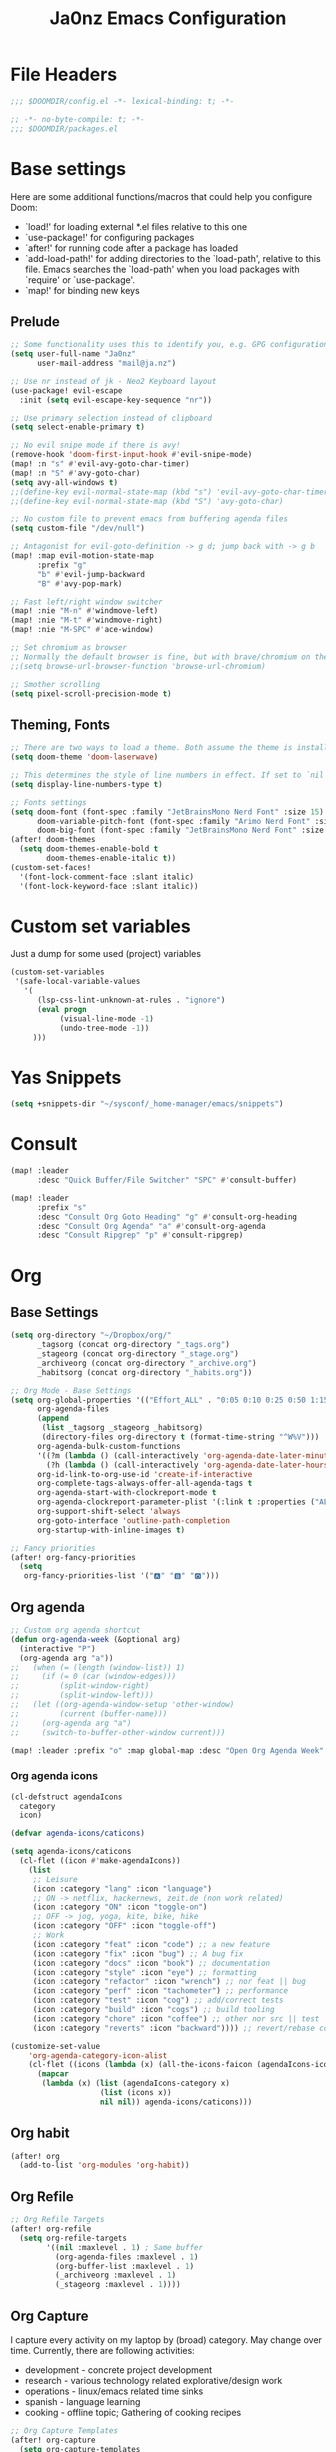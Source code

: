 #+title: Ja0nz Emacs Configuration
#+STARTUP: overview
#+PROPERTY: header-args:emacs-lisp :tangle ~/.doom.d/config.el :mkdirp yes

* File Headers
#+begin_src emacs-lisp
;;; $DOOMDIR/config.el -*- lexical-binding: t; -*-
#+end_src

#+begin_src emacs-lisp :tangle ~/.doom.d/packages.el
;; -*- no-byte-compile: t; -*-
;;; $DOOMDIR/packages.el
#+end_src

* Base settings
Here are some additional functions/macros that could help you configure Doom:
- `load!' for loading external *.el files relative to this one
- `use-package!' for configuring packages
- `after!' for running code after a package has loaded
- `add-load-path!' for adding directories to the `load-path', relative to this file. Emacs searches the `load-path' when you load packages with `require' or `use-package'.
- `map!' for binding new keys

** Prelude
#+begin_src emacs-lisp
;; Some functionality uses this to identify you, e.g. GPG configuration, email clients, file templates and snippets.
(setq user-full-name "Ja0nz"
      user-mail-address "mail@ja.nz")

;; Use nr instead of jk - Neo2 Keyboard layout
(use-package! evil-escape
  :init (setq evil-escape-key-sequence "nr"))

;; Use primary selection instead of clipboard
(setq select-enable-primary t)

;; No evil snipe mode if there is avy!
(remove-hook 'doom-first-input-hook #'evil-snipe-mode)
(map! :n "s" #'evil-avy-goto-char-timer)
(map! :n "S" #'avy-goto-char)
(setq avy-all-windows t)
;;(define-key evil-normal-state-map (kbd "s") 'evil-avy-goto-char-timer)
;;(define-key evil-normal-state-map (kbd "S") 'avy-goto-char)

;; No custom file to prevent emacs from buffering agenda files
(setq custom-file "/dev/null")

;; Antagonist for evil-goto-definition -> g d; jump back with -> g b
(map! :map evil-motion-state-map
      :prefix "g"
      "b" #'evil-jump-backward
      "B" #'avy-pop-mark)

;; Fast left/right window switcher
(map! :nie "M-n" #'windmove-left)
(map! :nie "M-t" #'windmove-right)
(map! :nie "M-SPC" #'ace-window)

;; Set chromium as browser
;; Normally the default browser is fine, but with brave/chromium on the same machine things getting tricky
;;(setq browse-url-browser-function 'browse-url-chromium)

;; Smother scrolling
(setq pixel-scroll-precision-mode t)
#+end_src

** Theming, Fonts
#+begin_src emacs-lisp
;; There are two ways to load a theme. Both assume the theme is installed and available. You can either set `doom-theme' or manually load a theme with the `load-theme' function. This is the default:
(setq doom-theme 'doom-laserwave)

;; This determines the style of line numbers in effect. If set to `nil', line numbers are disabled. For relative line numbers, set this to `relative'.
(setq display-line-numbers-type t)

;; Fonts settings
(setq doom-font (font-spec :family "JetBrainsMono Nerd Font" :size 15)
      doom-variable-pitch-font (font-spec :family "Arimo Nerd Font" :size 15)
      doom-big-font (font-spec :family "JetBrainsMono Nerd Font" :size 24))
(after! doom-themes
  (setq doom-themes-enable-bold t
        doom-themes-enable-italic t))
(custom-set-faces!
  '(font-lock-comment-face :slant italic)
  '(font-lock-keyword-face :slant italic))
#+end_src
* Custom set variables
Just a dump for some used (project) variables
#+begin_src emacs-lisp
(custom-set-variables
 '(safe-local-variable-values
   '(
      (lsp-css-lint-unknown-at-rules . "ignore")
      (eval progn
           (visual-line-mode -1)
           (undo-tree-mode -1))
     )))
#+end_src
* Yas Snippets
#+begin_src emacs-lisp
(setq +snippets-dir "~/sysconf/_home-manager/emacs/snippets")
#+end_src
* Consult
#+begin_src emacs-lisp
(map! :leader
      :desc "Quick Buffer/File Switcher" "SPC" #'consult-buffer)

(map! :leader
      :prefix "s"
      :desc "Consult Org Goto Heading" "g" #'consult-org-heading
      :desc "Consult Org Agenda" "a" #'consult-org-agenda
      :desc "Consult Ripgrep" "p" #'consult-ripgrep)
#+end_src
* Org
** Base Settings
#+begin_src emacs-lisp
(setq org-directory "~/Dropbox/org/"
      _tagsorg (concat org-directory "_tags.org")
      _stageorg (concat org-directory "_stage.org")
      _archiveorg (concat org-directory "_archive.org")
      _habitsorg (concat org-directory "_habits.org"))

;; Org Mode - Base Settings
(setq org-global-properties '(("Effort_ALL" . "0:05 0:10 0:25 0:50 1:15 1:40 2:05 2:55 3:45 4:35 5:25 6:15 7:05"))
      org-agenda-files
      (append
       (list _tagsorg _stageorg _habitsorg)
       (directory-files org-directory t (format-time-string "^W%V")))
      org-agenda-bulk-custom-functions
      '((?m (lambda () (call-interactively 'org-agenda-date-later-minutes)))
        (?h (lambda () (call-interactively 'org-agenda-date-later-hours))))
      org-id-link-to-org-use-id 'create-if-interactive
      org-complete-tags-always-offer-all-agenda-tags t
      org-agenda-start-with-clockreport-mode t
      org-agenda-clockreport-parameter-plist '(:link t :properties ("ALLTAGS" "Effort") :fileskip0 t :compact t)
      org-support-shift-select 'always
      org-goto-interface 'outline-path-completion
      org-startup-with-inline-images t)

;; Fancy priorities
(after! org-fancy-priorities
  (setq
   org-fancy-priorities-list '("🅰" "🅱" "🅾")))
#+end_src
** Org agenda
#+begin_src emacs-lisp
;; Custom org agenda shortcut
(defun org-agenda-week (&optional arg)
  (interactive "P")
  (org-agenda arg "a"))
;;   (when (= (length (window-list)) 1)
;;     (if (= 0 (car (window-edges)))
;;         (split-window-right)
;;         (split-window-left)))
;;   (let ((org-agenda-window-setup 'other-window)
;;         (current (buffer-name)))
;;     (org-agenda arg "a")
;;     (switch-to-buffer-other-window current)))

(map! :leader :prefix "o" :map global-map :desc "Open Org Agenda Week" "w" #'org-agenda-week)
#+end_src
*** Org agenda icons
#+begin_src emacs-lisp
(cl-defstruct agendaIcons
  category
  icon)

(defvar agenda-icons/caticons)

(setq agenda-icons/caticons
  (cl-flet ((icon #'make-agendaIcons))
    (list
     ;; Leisure
     (icon :category "lang" :icon "language")
     ;; ON -> netflix, hackernews, zeit.de (non work related)
     (icon :category "ON" :icon "toggle-on")
     ;; OFF -> jog, yoga, kite, bike, hike
     (icon :category "OFF" :icon "toggle-off")
     ;; Work
     (icon :category "feat" :icon "code") ;; a new feature
     (icon :category "fix" :icon "bug") ;; A bug fix
     (icon :category "docs" :icon "book") ;; documentation
     (icon :category "style" :icon "eye") ;; formatting
     (icon :category "refactor" :icon "wrench") ;; nor feat || bug
     (icon :category "perf" :icon "tachometer") ;; performance
     (icon :category "test" :icon "cog") ;; add/correct tests
     (icon :category "build" :icon "cogs") ;; build tooling
     (icon :category "chore" :icon "coffee") ;; other nor src || test
     (icon :category "reverts" :icon "backward")))) ;; revert/rebase commit

(customize-set-value
    'org-agenda-category-icon-alist
    (cl-flet ((icons (lambda (x) (all-the-icons-faicon (agendaIcons-icon x) :height 1))))
      (mapcar
       (lambda (x) (list (agendaIcons-category x)
                    (list (icons x))
                    nil nil)) agenda-icons/caticons)))
#+end_src

** Org habit
#+begin_src emacs-lisp
(after! org
  (add-to-list 'org-modules 'org-habit))
#+end_src
** Org Refile
#+begin_src emacs-lisp
;; Org Refile Targets
(after! org-refile
  (setq org-refile-targets
        '((nil :maxlevel . 1) ; Same buffer
          (org-agenda-files :maxlevel . 1)
          (org-buffer-list :maxlevel . 1)
          (_archiveorg :maxlevel . 1)
          (_stageorg :maxlevel . 1))))
#+end_src
** Org Capture
I capture every activity on my laptop by (broad) category. May change over time. Currently, there are following activities:
- development - concrete project development
- research - various technology related explorative/design work
- operations - linux/emacs related time sinks
- spanish - language learning
- cooking - offline topic; Gathering of cooking recipes
#+begin_src emacs-lisp
;; Org Capture Templates
(after! org-capture
  (setq org-capture-templates
         '(("p" "Blog Post" entry (file+headline "~/data/git/ja.nz/README.org" "Posts") "* TODO %^{title}\nSCHEDULED: %t%^{export_hugo_bundle}p%^{export_file_name}p\n#+begin_description\n%?\n#+end_description\n** scratchpad :noexport:\n" :prepend t :jump-to-captured t)
           ("x" "Instant Todo" entry (function org-journal-open-current-journal-file) "* TODO %^{title}\nSCHEDULED: %T%^{CATEGORY}p%^{Effort}p\n%?" :jump-to-captured t))))
#+end_src
*** Backup (untangled)
Backup of the Doom Emacs Capture templates for future reference
#+begin_src
;;https://github.com/hlissner/doom-emacs/blob/f621ff80471e8d08a72e5ece00641c70b121873a/modules/lang/org/config.el#L342
(("t" "Personal todo" entry
  (file+headline +org-capture-todo-file "Inbox")
  "* [ ] %?\n%i\n%a" :prepend t)
 ("n" "Personal notes" entry
  (file+headline +org-capture-notes-file "Inbox")
  "* %u %?\n%i\n%a" :prepend t)
 ("j" "Journal" entry
  (file+olp+datetree +org-capture-journal-file)
  "* %U %?\n%i\n%a" :prepend t)
 ("p" "Templates for projects")
 ("pt" "Project-local todo" entry
  (file+headline +org-capture-project-todo-file "Inbox")
  "* TODO %?\n%i\n%a" :prepend t)
 ("pn" "Project-local notes" entry
  (file+headline +org-capture-project-notes-file "Inbox")
  "* %U %?\n%i\n%a" :prepend t)
 ("pc" "Project-local changelog" entry
  (file+headline +org-capture-project-changelog-file "Unreleased")
  "* %U %?\n%i\n%a" :prepend t)
 ("o" "Centralized templates for projects")
 ("ot" "Project todo" entry #'+org-capture-central-project-todo-file "* TODO %?\n %i\n %a" :heading "Tasks" :prepend nil)
 ("on" "Project notes" entry #'+org-capture-central-project-notes-file "* %U %?\n %i\n %a" :heading "Notes" :prepend t)
 ("oc" "Project changelog" entry #'+org-capture-central-project-changelog-file "* %U %?\n %i\n %a" :heading "Changelog" :prepend t))
#+end_src
** Org Journal -> SPC r
#+begin_src emacs-lisp
;; Org Journal Settings
(setq org-journal-dir org-directory
      org-journal-date-prefix "#+title: "
      org-journal-date-format "W%V_%Y-%m-%d"
      org-journal-time-prefix "* "
      org-journal-file-format "W%V_%Y-%m-%d.org"
      org-journal-file-header "#+STARTUP: overview\n"
      ;; But #+title tag back to first line
      org-journal-after-header-create-hook (lambda () (transpose-lines 1))
      ;; Automatic org agenda integration
      org-journal-after-entry-create-hook
      (lambda () (if (not (file-exists-p (buffer-file-name))) (org-agenda-file-to-front t))))
;;org-journal-file-header "#+title: W%V_%Y-%m-%d\n#+roam_key: file:_stage.org\n"
;;org-journal-skip-carryover-drawers (list "LOGBOOK")
#+end_src

*** Org Journal Keymap -> SPC r
#+begin_src emacs-lisp
;; I need the org mode bindings
(after! org-journal
  (map! :localleader
        (:map org-journal-mode-map
         (:prefix ("c" . "clock")
          "c" #'org-clock-cancel
          "d" #'org-clock-mark-default-task
          "e" #'org-clock-modify-effort-estimate
          "E" #'org-set-effort
          "g" #'org-clock-goto
          "G" (cmd! (org-clock-goto 'select))
          "l" #'+org/toggle-last-clock
          "i" #'org-clock-in
          "I" #'org-clock-in-last
          "o" #'org-clock-out
          "r" #'org-resolve-clocks
          "R" #'org-clock-report
          "t" #'org-evaluate-time-range
          "=" #'org-clock-timestamps-up
          "-" #'org-clock-timestamps-down)
         (:prefix ("d" . "date/deadline")
          "d" #'org-deadline
          "s" #'org-schedule
          "t" #'org-time-stamp
          "T" #'org-time-stamp-inactive)
         (:prefix ("p" . "priority")
          "d" #'org-priority-down
          "p" #'org-priority
          "u" #'org-priority-up)
          "n" #'org-store-link)))

(map! :leader :prefix "r"
        (:map org-mode-map
         :desc "Org Agenda File To Front" "f" #'org-agenda-file-to-front)
         :desc "Org Journal Previous" "a" #'org-journal-previous-entry
         :desc "Org Journal Next" "e" #'org-journal-next-entry
        (:map global-map
         :desc "Org Journal New Entry" "n" #'org-journal-new-entry
         :desc "Org Journal New Scheduled Entry" "s" #'org-journal-new-scheduled-entry
         :desc "Org Journal Open Current" "r" #'org-journal-open-current-journal-file
         :desc "Org Journal Stage" "h" #'(lambda () (interactive) (find-file _stageorg))))
#+end_src
*** *deprecated* Custom Export Clocktable Function
#+begin_src
(defun export-clocktable-csv (&optional week)
  "Export current week (no prefix argument) or weeks in the "
  (interactive "P")
  (let* ((week (if week week 0))
         (time-string (format-time-string "%V"))
         (new-time-number (- (string-to-number time-string) week))
         (new-time-string (number-to-string new-time-number))
         (time-string (if (< new-time-number 10)
                          (concat "0" new-time-string) new-time-string))
         (org-agenda-files (directory-files org-directory t (concat "^W" time-string))))
    (call-interactively #'org-clock-csv-to-file)))
#+end_src
** Org Roam -> SPC r
#+begin_src emacs-lisp
;; Org Roam Settings
(setq +org-roam-open-buffer-on-find-file nil
      org-roam-directory org-directory
      org-roam-capture-templates
      '(("d" "default" plain
         "%?"
         :if-new
         (file+head "%<%Y%m%d%H%M%S>-${slug}.org"
                    "#+title: ${title}\n#+CREATED: %(org-insert-time-stamp (org-read-date nil t \"+0d\"))\n#+REVISION: %(org-insert-time-stamp (org-read-date nil t \"+0d\"))\n#+STARTUP: overview\n")
         :unnarrowed t)))

(after! org-roam
  (setq org-roam-completion-everywhere nil))

(defun org_roam__bump_revision_date ()
  "Retriving REVISION and replace it naively with current time stamp."
  (when (string-match-p "^[0-9]\\{14\\}-" (file-name-base))
    (let ((lastrev (car (cdr (car (org-collect-keywords '("REVISION"))))))
          (today (format-time-string (org-time-stamp-format))))
      (cond ((not lastrev) nil)
            ((not (string= lastrev today))
             (progn (push-mark)
                    (re-search-backward "REVISION" nil 1)
                    (if (re-search-forward lastrev nil 1)
                        (replace-match today))
                    (pop-global-mark)))))))

(add-hook! org-mode
  (add-hook 'after-save-hook #'org_roam__bump_revision_date))

;; (use-package! org-roam
;;   :bind (:map org-mode-map
;;          ("M-s-s i" . org-roam-node-insert) ;; insert links in org documents
;;          ("M-s-s b" . org-roam-buffer-toggle) ;; toggle backlinks overview
;;          :map global-map
;;          ("M-s-s f" . org-roam-node-find) ;; quickly find
;;          ("M-s-s c" . org-roam-capture))) ;; capture information

(map! :leader :prefix "r"
        (:map org-mode-map
         :desc "Org Roam Node Insert" "i" #'org-roam-node-insert
         :desc "Org Roam Buffer Toggle" "b" #'org-roam-buffer-toggle
         :desc "Org Table Column Toggle" "t" #'org-table-toggle-column-width)
        (:map global-map
         :desc "Org Roam Goto Node" "g" #'org-roam-node-find
         :desc "Org Roam Capture" "c" #'org-roam-capture))
#+end_src
** Org MRU Clock
#+begin_src emacs-lisp :tangle ~/.doom.d/packages.el
(package! org-mru-clock)
#+end_src

#+begin_src emacs-lisp
(defun org/insert-clock-entry ()
  (interactive)
  (insert "CLOCK: ")
  (org-time-stamp-inactive)
  (insert "--")
  ;; Inserts the current time by default.
  (let ((current-prefix-arg '(4))) (call-interactively 'org-time-stamp-inactive))
  (org-ctrl-c-ctrl-c))

(map! :map org-mode-map :localleader :prefix "c"
      :desc "Org MRU clock" "m" #'org-mru-clock-in
      :desc "Append manual clock entry" "a" #'org/insert-clock-entry
      :desc "Org Update All DBlocks" "u" #'org-update-all-dblocks)

;; (use-package! org-mru-clock
;;   :bind (:map global-map
;;          ("M-s-t r" . org-mru-clock-in)
;;          ("M-s-t i" . org-clock-in)
;;          ("M-s-t o" . org-clock-out)
;;          ("M-s-t u" . org-update-all-dblocks)))
#+end_src
** Org clock export to csv
#+begin_src emacs-lisp :tangle ~/.doom.d/packages.el
(package! org-clock-csv)
#+end_src
** Org pomodoro
#+begin_src emacs-lisp
(after! org-pomodoro
  (setq org-pomodoro-audio-player (executable-find "notify-send")))

(setq org-pomodoro-start-sound-p t
      org-pomodoro-killed-sound-p t
      org-pomodoro-start-sound " *org-pomodoro* - ⏱START⏱"
      org-pomodoro-finished-sound " *org-pomodoro* - 🏃FINISH🏃"
      org-pomodoro-overtime-sound " *org-pomodoro* - ⏰OVERTIME⏰"
      org-pomodoro-killed-sound " *org-pomodoro* - 💀KILLED💀"
      org-pomodoro-short-break-sound " *org-pomodoro* - 🍰SHORT BREAK FINISHED🍰"
      org-pomodoro-long-break-sound " *org-pomodoro* - 🍖LONG BREAK FINISHED🍖"
      org-pomodoro-ticking-sound " *org-pomodoro* - 🥁ticktack🥁")
#+end_src
** Org table copy cell :hack:
#+begin_src emacs-lisp
(defun org/org-table-yank-cell ()
  "Copy cell value and trim surrounding whitepaces."
  (interactive)
  (when (org-at-table-p)
    (kill-new
      (string-trim
        (substring-no-properties(org-table-get-field))))))
#+end_src
** Org purge logbook drawer :hack:
If the habits.org file gets too big it slows down emacs.
This function will clean all the logbook entries.
#+begin_src emacs-lisp
(defun org/purge-logbook-drawer ()
  (interactive)
  (goto-line 1)
  (delete-matching-lines ":LOGBOOK:\\(\n\\|.\\)*?:END:")
  (pop-global-mark))
#+end_src

* MU4E
[[ https://github.com/hlissner/doom-emacs/blob/develop/modules/email/mu4e/README.org][Doom Emacs MU4E]]
#+begin_src emacs-lisp
;; Mu4e settings
(add-to-list 'load-path "~/.nix-profile/share/emacs/site-lisp/mu4e")
(after! mu4e
  (setq mu4e-update-interval 300
        mu4e-sent-messages-behavior (lambda () (if (string-suffix-p "gmail.com" (message-sendmail-envelope-from)) 'delete 'sent))))

(setq mu4e-get-mail-command "mbsync -a"
      starttls-use-gnutls t
      message-citation-line-format "On %a, %d %b %Y at %R, %f wrote:\n"
      message-citation-line-function 'message-insert-formatted-citation-line)
#+end_src

** mail@ja.nz
#+begin_src emacs-lisp
(set-email-account! "mail@ja.nz"
                    '((user-mail-address . "mail@ja.nz")
                      (user-full-name . "Ja0nz")
                      (mu4e-sent-folder . "/mail@ja.nz/Sent")
                      (mu4e-drafts-folder . "/mail@ja.nz/Drafts")
                      (mu4e-trash-folder . "/mail@ja.nz/Trash")
                      (mu4e-refile-folder . "/mail@ja.nz/Archive")
                      (mu4e-compose-signature . "\n🤖 Jan Peteler\n💌 mail@ja.nz\n🔖 ja.nz")
                      (smtpmail-smtp-server . "smtp.purelymail.com")
                      (smtpmail-smtp-service . 587)
                      (smtpmail-smtp-user . "mail@ja.nz")
                      (smtpmail-stream-type . starttls)))
#+end_src
** jan.peteler@gmail.com
#+begin_src emacs-lisp
(set-email-account! "jan.peteler@gmail.com"
                    '((user-mail-address . "jan.peteler@gmail.com")
                      (user-full-name . "Jan")
                      (mu4e-sent-folder . "/jan.peteler@gmail.com/Sent")
                      (mu4e-drafts-folder . "/jan.peteler@gmail.com/Drafts")
                      (mu4e-trash-folder . "/jan.peteler@gmail.com/Trash")
                      (mu4e-refile-folder . "/jan.peteler@gmail.com/Archive")
                      (mu4e-compose-signature . "\n🤖 Jan Peteler\n💌 jan.peteler@gmail.com\n🔖 ja.nz")
                      (smtpmail-smtp-server . "smtp.gmail.com")
                      (smtpmail-smtp-service . 587)
                      (smtpmail-smtp-user . "jan.peteler@gmail.com")
                      (smtpmail-stream-type . starttls)))
#+end_src
** Org Contacts Action
#+begin_src emacs-lisp
(setq mu4e-org-contacts-file "~/org/contacts.org")
(after! mu4e
  (add-to-list 'mu4e-headers-actions '("org-contact-add" . mu4e-action-add-org-contact) t)
  (add-to-list 'mu4e-view-actions '("org-contact-add" . mu4e-action-add-org-contact) t))
#+end_src
* Calendar
#+begin_src emacs-lisp
(setq calendar-date-style "european"
      calendar-week-start-day 1)
#+end_src
* Terminal Here
#+begin_src emacs-lisp :tangle ~/.doom.d/packages.el
(package! terminal-here)
#+end_src

#+begin_src emacs-lisp
(setq terminal-here-linux-terminal-command '("alacritty"))
(use-package! terminal-here
  :init
  (map! :leader
        :prefix "o"
        :desc "Launch terminal here" "t" #'terminal-here-launch
        :desc "Launch terminal ROOT" "T" #'terminal-here-project-launch))
#+end_src
* Avy Actions
Based on the article:
https://karthinks.com/software/avy-can-do-anything/

Pomodoro clock in -> t
#+begin_src emacs-lisp
(defun avy-action-org-pomodoro (pt)
  (save-excursion
    (goto-char pt)
    (org-pomodoro))
  (select-window
   (cdr
    (ring-ref avy-ring 0)))
  t)

(after! avy
  (setf (alist-get ?t avy-dispatch-alist) 'avy-action-org-pomodoro))
#+end_src

Kill text -> k K
#+begin_src emacs-lisp
;; Kill text
(defun avy-action-kill-whole-line (pt)
  (save-excursion
    (goto-char pt)
    (kill-whole-line))
  (select-window
   (cdr
    (ring-ref avy-ring 0)))
  t)

(after! avy
  (setf (alist-get ?k avy-dispatch-alist) 'avy-action-kill-stay
        (alist-get ?K avy-dispatch-alist) 'avy-action-kill-whole-line))
#+end_src

Copy text (remain in register) -> c C
Yank text (paste immediately) -> y Y | ALTERSBUFFER
#+begin_src emacs-lisp
;; Copy text (remain in register)
(defun avy-action-copy-whole-line (pt)
  (save-excursion
    (goto-char pt)
    (cl-destructuring-bind (start . end)
        (bounds-of-thing-at-point 'line)
      (copy-region-as-kill start end)))
  (select-window
   (cdr
    (ring-ref avy-ring 0)))
  t)

(after! avy
  (setf (alist-get ?c avy-dispatch-alist) 'avy-action-copy
        (alist-get ?C avy-dispatch-alist) 'avy-action-copy-whole-line))

;; Yank text (paste immediately)
(defun avy-action-yank-whole-line (pt)
  (avy-action-copy-whole-line pt)
  (save-excursion (yank))
  t)

(after! avy
  (setf (alist-get ?y avy-dispatch-alist) 'avy-action-yank
        (alist-get ?Y avy-dispatch-alist) 'avy-action-yank-whole-line))
#+end_src

Teleport/Grab -> g G
#+begin_src emacs-lisp
;; Transpose/Move text
(defun avy-action-teleport-whole-line (pt)
  (avy-action-kill-whole-line pt)
  (save-excursion (yank)) t)

(after! avy
  (setf (alist-get ?g avy-dispatch-alist) 'avy-action-teleport
        (alist-get ?G avy-dispatch-alist) 'avy-action-teleport-whole-line))
 #+end_src

_ Mark to char -> M
#+begin_src emacs-lisp
(defun avy-action-mark-to-char (pt)
  (activate-mark)
  (goto-char pt))

(after! avy
  (setf (alist-get ?M  avy-dispatch-alist) 'avy-action-mark-to-char))
#+end_src

Flyspell -> ;
#+begin_src emacs-lisp
;; Flyspell words
(defun avy-action-flyspell (pt)
  (save-excursion
    (goto-char pt)
    (when (require 'flyspell nil t)
      (flyspell-auto-correct-word)))
  (select-window
   (cdr (ring-ref avy-ring 0)))
  t)

;; Bind to semicolon (flyspell uses C-;)
(after! avy
  (setf (alist-get ?\; avy-dispatch-alist) 'avy-action-flyspell))
#+end_src

Embark -> .
#+begin_src emacs-lisp
(defun avy-action-embark (pt)
  (unwind-protect
      (save-excursion
        (goto-char pt)
        (embark-act))
    (select-window
     (cdr (ring-ref avy-ring 0))))
  t)
(after! avy
  (setf (alist-get ?. avy-dispatch-alist) 'avy-action-embark))
#+end_src

* Envrc global mode
#+begin_src emacs-lisp
(envrc-global-mode)
#+end_src

* Racket mode
#+begin_src emacs-lisp
;;(add-to-list '+format-on-save-enabled-modes 'racket-mode t)
#+end_src

* JS/TS mode
#+begin_src emacs-lisp
;;https://github.com/js-emacs/xref-js2
(setq xref-js2-search-program 'rg)
(setq js-indent-level 2)
#+end_src

* Artist mode
#+begin_src emacs-lisp
(add-hook! artist-mode
  (evil-emacs-state 1))
#+end_src
** Ascii-art-to-unicode
#+begin_src emacs-lisp :tangle ~/.doom.d/packages.el
(package! ascii-art-to-unicode)
#+end_src
* Web Mode
** Config
#+begin_src emacs-lisp
(setq web-mode-markup-indent-offset 2)
(setq-hook! 'web-mode-hook +format-with :none)
#+end_src

** Web Mode :hack:
Related to this issue of web mode: https://github.com/fxbois/web-mode/issues/799
In short: changing dir-locals alone is not working with web mode. This is a hack
to get it working.

#+begin_src emacs-lisp
(add-to-list 'safe-local-variable-values '(hack-web-mode-engine . "go"))
(defun hack-web-mode-hook ()
  "Hooks for Web mode. Add a local hook which set the engine to the one specified by
   `hack-web-mode-engine` local variable."
  (add-hook
   'hack-local-variables-hook
   (lambda ()
     (if (boundp 'hack-web-mode-engine)
         (progn
           (message "web-mode-engine is %s" hack-web-mode-engine)
           (web-mode-set-engine hack-web-mode-engine))
       (progn
         (message "no web-mode-engine settled")
         (web-mode-set-engine "none"))))))
(add-hook 'web-mode-hook  'hack-web-mode-hook nil nil)
#+end_src
* Tailwind CSS
#+begin_src emacs-lisp :tangle ~/.doom.d/packages.el
;;(package! lsp-tailwindcss :recipe (:host github :repo "merrickluo/lsp-tailwindcss"))
#+end_src

#+begin_src emacs-lisp
;;(use-package! lsp-tailwindcss)
#+end_src
* Undo tree keybindings -> SPC d
https://elpa.gnu.org/packages/undo-tree.html

Missing argument: undo-tree-switch-branch
I could not find any use from it because going over undo-tree-visualize anyway

#+begin_src emacs-lisp
(map! :leader :prefix "d"
        (:map global-map
         :desc "better undo-tree-visualize" "d" #'undo-tree-visualize
         :desc "save buffer state to register" "s" #'undo-tree-save-state-to-register
         :desc "restore buffer state from register" "r" #'undo-tree-restore-state-from-register))

(map! :nie "C-r" #'undo-tree-undo)
(map! :nie "C-M-r" #'undo-tree-redo)
#+end_src
